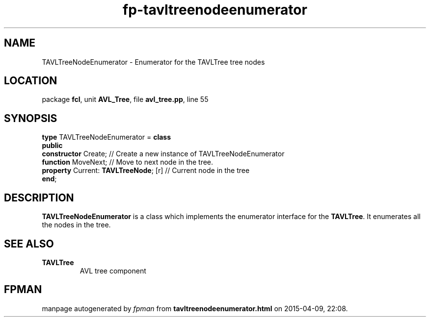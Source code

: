 .\" file autogenerated by fpman
.TH "fp-tavltreenodeenumerator" 3 "2014-03-14" "fpman" "Free Pascal Programmer's Manual"
.SH NAME
TAVLTreeNodeEnumerator - Enumerator for the TAVLTree tree nodes
.SH LOCATION
package \fBfcl\fR, unit \fBAVL_Tree\fR, file \fBavl_tree.pp\fR, line 55
.SH SYNOPSIS
\fBtype\fR TAVLTreeNodeEnumerator = \fBclass\fR
.br
\fBpublic\fR
  \fBconstructor\fR Create;                 // Create a new instance of TAVLTreeNodeEnumerator
  \fBfunction\fR MoveNext;                  // Move to next node in the tree.
  \fBproperty\fR Current: \fBTAVLTreeNode\fR; [r] // Current node in the tree
.br
\fBend\fR;
.SH DESCRIPTION
\fBTAVLTreeNodeEnumerator\fR is a class which implements the enumerator interface for the \fBTAVLTree\fR. It enumerates all the nodes in the tree.


.SH SEE ALSO
.TP
.B TAVLTree
AVL tree component

.SH FPMAN
manpage autogenerated by \fIfpman\fR from \fBtavltreenodeenumerator.html\fR on 2015-04-09, 22:08.

